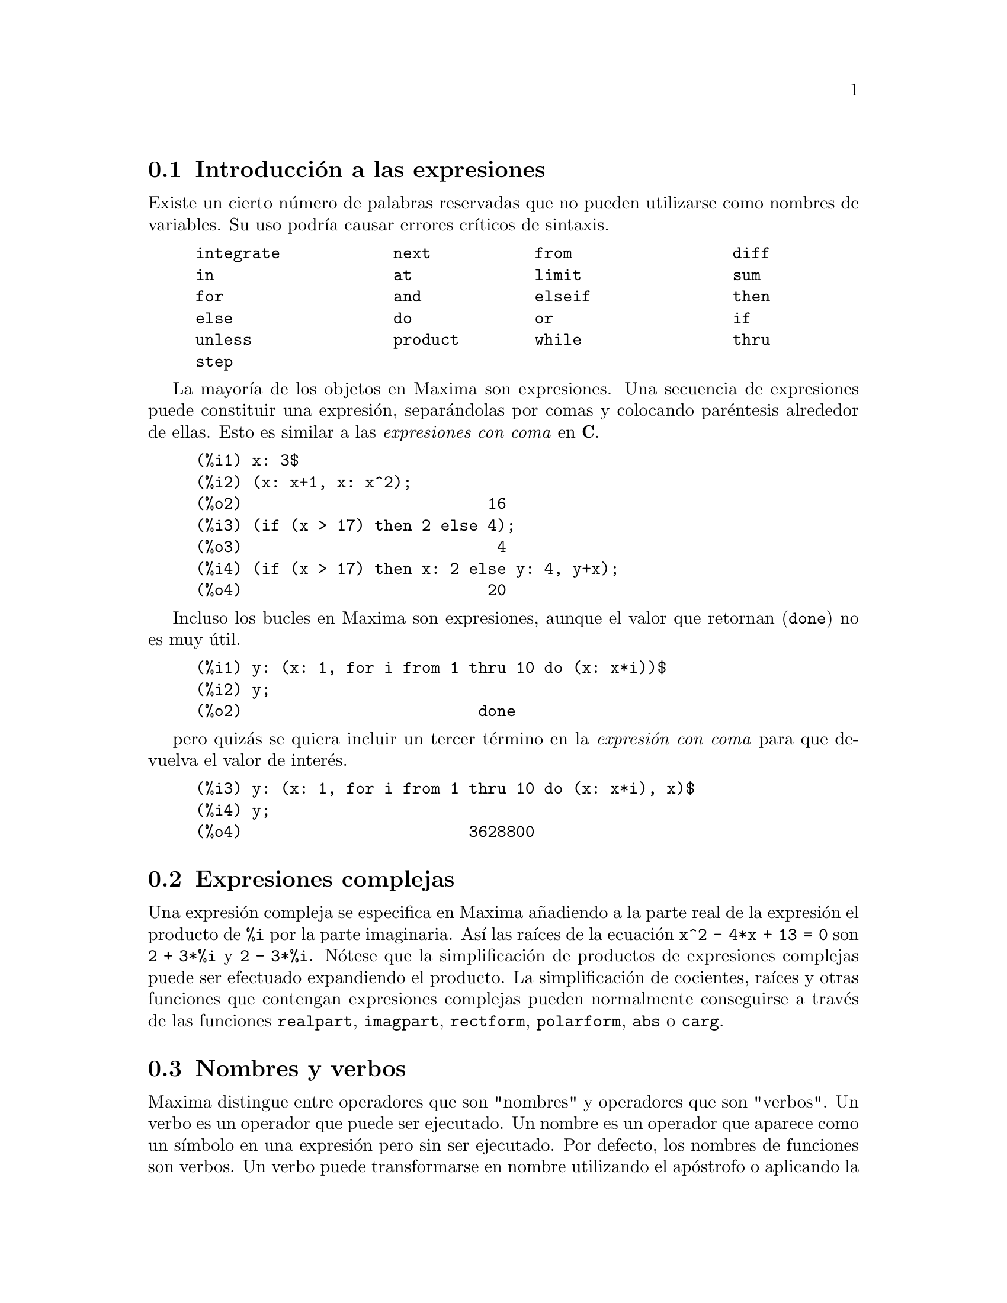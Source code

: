 @c english version 1.61
@menu
* Introducci@'on a las expresiones::  
* Expresiones complejas::
* Nombres y verbos::
* Identificadores::
* Cadenas de caracteres::
* Desigualdades::
* Sintaxis::
* Funciones y variables para expresiones::
@end menu

@node Introducci@'on a las expresiones, Expresiones complejas, Expresiones, Expresiones
@section Introducci@'on a las expresiones

Existe un cierto n@'umero de palabras reservadas que no pueden
utilizarse como nombres de variables. Su uso podr@'{@dotless{i}}a causar 
errores cr@'{@dotless{i}}ticos de sintaxis. 

@example
integrate            next           from                 diff            
in                   at             limit                sum             
for                  and            elseif               then            
else                 do             or                   if              
unless               product        while                thru            
step                                                                     
@end example

La mayor@'{@dotless{i}}a de los objetos en Maxima son expresiones. Una secuencia
de expresiones puede constituir una expresi@'on, separ@'andolas por
comas y colocando par@'entesis alrededor de ellas. Esto es similar a 
las @i{expresiones con coma} en @b{C}. 

@example
(%i1) x: 3$
(%i2) (x: x+1, x: x^2);
(%o2)                          16
(%i3) (if (x > 17) then 2 else 4);
(%o3)                           4
(%i4) (if (x > 17) then x: 2 else y: 4, y+x);
(%o4)                          20
@end example

Incluso los bucles en Maxima son expresiones, aunque el valor que
 retornan (@code{done}) no es muy @'util. 

@example
(%i1) y: (x: 1, for i from 1 thru 10 do (x: x*i))$
(%i2) y;
(%o2)                         done
@end example

pero quiz@'as se quiera incluir un tercer t@'ermino en la @i{expresi@'on con coma} para que devuelva el valor de inter@'es. 

@example
(%i3) y: (x: 1, for i from 1 thru 10 do (x: x*i), x)$
(%i4) y;
(%o4)                        3628800
@end example

@node Expresiones complejas, Nombres y verbos, Introducci@'on a las expresiones, Expresiones
@section Expresiones complejas

Una expresi@'on compleja se especifica en Maxima a@~nadiendo a la parte
real de la expresi@'on el producto de @code{%i} por la parte imaginaria. As@'{@dotless{i}} las ra@'{@dotless{i}}ces de la ecuaci@'on @code{x^2 - 4*x + 13 = 0} son @code{2 + 3*%i} y @code{2 - 3*%i}. N@'otese que la simplificaci@'on de productos de expresiones complejas puede ser efectuado expandiendo el producto. La simplificaci@'on de cocientes, ra@'{@dotless{i}}ces y otras funciones que
contengan expresiones complejas pueden normalmente conseguirse a trav@'es de las funciones @code{realpart}, @code{imagpart}, @code{rectform}, @code{polarform}, @code{abs} o @code{carg}. 

@node Nombres y verbos, Identificadores, Expresiones complejas, Expresiones
@section Nombres y verbos

Maxima distingue entre operadores que son "nombres" y operadores que son "verbos".
Un verbo es un operador que puede ser ejecutado.
Un nombre es un operador que aparece como un s@'{@dotless{i}}mbolo en una expresi@'on pero sin ser ejecutado.
Por defecto, los nombres de funciones son verbos.
Un verbo puede transformarse en nombre utilizando el ap@'ostrofo o aplicando la funci@'on @code{nounify}.
Un nombre puede transformarse en verbo aplicando la funci@'on @code{verbify}.
La variable @code{nouns} hace que @code{ev} eval@'ue los nombres presentes en una expresi@'on.

La forma verbal se distingue mediante la precedencia del car@'acter d@'olar @code{$} al correspondiente s@'{@dotless{i}}mbolo de Lisp.
Por otro lado, la forma nominal se distingue mediante la precedencia del car@'acter porcentaje @code{%} al correspondiente s@'{@dotless{i}}mbolo de Lisp. 
Algunos nombres gozan de propiedades especiales para su representaci@'on, como @code{'integrate} o @code{'derivative}
(devuelto por @code{diff}), pero la mayor@'{@dotless{i}}a no.
Por defecto, las formas nominal y verbal de una funci@'on son id@'enticas cuando se muestran en un terminal.
La variable global @code{noundisp} hace que Maxima muestre los nombres precedidos del ap@'ostrofo @code{'}.

V@'eanse tambi@'en @code{noun}, @code{nouns}, @code{nounify} y @code{verbify}.

Ejemplos:

@c ===beg===
@c foo (x) := x^2;
@c foo (42);
@c 'foo (42);
@c 'foo (42), nouns;
@c declare (bar, noun);
@c bar (x) := x/17;
@c bar (52);
@c bar (52), nouns;
@c integrate (1/x, x, 1, 42);
@c 'integrate (1/x, x, 1, 42);
@c ev (%, nouns);
@c ===end===
@example
(%i1) foo (x) := x^2;
                                     2
(%o1)                     foo(x) := x
(%i2) foo (42);
(%o2)                         1764
(%i3) 'foo (42);
(%o3)                        foo(42)
(%i4) 'foo (42), nouns;
(%o4)                         1764
(%i5) declare (bar, noun);
(%o5)                         done
(%i6) bar (x) := x/17;
                                     x
(%o6)                    ''bar(x) := --
                                     17
(%i7) bar (52);
(%o7)                        bar(52)
(%i8) bar (52), nouns;
                               52
(%o8)                          --
                               17
(%i9) integrate (1/x, x, 1, 42);
(%o9)                        log(42)
(%i10) 'integrate (1/x, x, 1, 42);
                             42
                            /
                            [   1
(%o10)                      I   - dx
                            ]   x
                            /
                             1
(%i11) ev (%, nouns);
(%o11)                       log(42)
@end example

@node Identificadores, Cadenas de caracteres, Nombres y verbos, Expresiones
@section Identificadores

En Maxima, los identificadores pueden contener caracteres alfab@'eticos, n@'umeros del 0 al 9 y cualquier otro car@'acter precedido de la barra invertida @code{\}.

Un identificador puede comenzar con un car@'acter num@'erico si @'este va precedido de la barra invertida @code{\}.
Los caracteres num@'ericos que ocupen la segunda posici@'on o posterior no necesitan ir precedidos de la barra invertida.

Los caracteres pueden declararse como alfab@'eticos con la funci@'on @code{declare}.
As@'{@dotless{i}} declarados, no necesitan ir precedidos de la barra invertida en un identificador.
En principio, los caracteres alfab@'eticos son las letras de @code{A} a @code{Z} y
@code{a} a @code{z}, junto con  @code{%} y @code{_}.

Maxima distingue min@'usculas y may@'usculas. Los identificadores @code{foo}, @code{FOO} y @code{Foo} son distintos.
V@'ease @ref{Lisp y Maxima} para m@'as informaci@'on.

Un identificador en Maxima es un s@'{@dotless{i}}mbolo Lisp que comienza con el s@'{@dotless{i}}mbolo d@'olar @code{$}.
Cualquier otro s@'{@dotless{i}}mbolo de Lisp va precedido de la interrogaci@'on @code{?} cuando aparece en Maxima.
V@'ease @ref{Lisp y Maxima} para m@'as informaci@'on.

Ejemplos:

@c ===beg===
@c %an_ordinary_identifier42;
@c embedded\ spaces\ in\ an\ identifier;
@c symbolp (%);
@c [foo+bar, foo\+bar];
@c [1729, \1729];
@c [symbolp (foo\+bar), symbolp (\1729)];
@c [is (foo\+bar = foo+bar), is (\1729 = 1729)];
@c baz\~quux;
@c declare ("~", alphabetic);
@c baz~quux;
@c [is (foo = FOO), is (FOO = Foo), is (Foo = foo)];
@c :lisp (defvar *my-lisp-variable* '$foo)
@c ?\*my\-lisp\-variable\*;
@c ===end===

@example
(%i1) %an_ordinary_identifier42;
(%o1)               %an_ordinary_identifier42
(%i2) embedded\ spaces\ in\ an\ identifier;
(%o2)           embedded spaces in an identifier
(%i3) symbolp (%);
(%o3)                         true
(%i4) [foo+bar, foo\+bar];
(%o4)                 [foo + bar, foo+bar]
(%i5) [1729, \1729];
(%o5)                     [1729, 1729]
(%i6) [symbolp (foo\+bar), symbolp (\1729)];
(%o6)                     [true, true]
(%i7) [is (foo\+bar = foo+bar), is (\1729 = 1729)];
(%o7)                    [false, false]
(%i8) baz\~quux;
(%o8)                       baz~quux
(%i9) declare ("~", alphabetic);
(%o9)                         done
(%i10) baz~quux;
(%o10)                      baz~quux
(%i11) [is (foo = FOO), is (FOO = Foo), is (Foo = foo)];
(%o11)                [false, false, false]
(%i12) :lisp (defvar *my-lisp-variable* '$foo)
*MY-LISP-VARIABLE*
(%i12) ?\*my\-lisp\-variable\*;
(%o12)                         foo
@end example


@node Cadenas de caracteres, Desigualdades, Identificadores, Expresiones
@section Cadenas de caracteres

Las cadenas de caracteres deben ir acotadas por comillas dobles (@code{"})
al ser introducidas en Maxima, siendo luego mostradas con o sin ellas, 
dependiendo del valor de la variable global @code{stringdisp}.

Las cadenas pueden contener todo tipo de caracteres, incluyendo tabulaciones,
caracteres de nueva l@'{@dotless{i}}nea y de retorno.
La secuencia @code{\"} se reconoce literalmente como una comilla doble, al
tiempo que @code{\\} se interpreta como una barra invertida. Cuando la barra
invertida aparece al final de una l@'{@dotless{i}}nea, tanto la barra como el
final de l@'{@dotless{i}}nea (representado @'este bien por el car@'acter de nueva 
l@'{@dotless{i}}nea o el de retorno) son ignorados, de forma que la cadena
contin@'ua en el siguiente rengl@'on. No se reconocen m@'as combinaciones especiales
de la barra invertida con otros caracteres aparte de las comentadas; de modo
que si la barra invertida aparece antes de cualquier otro car@'acter distinto de
@code{"}, @code{\}, o de un final de l@'{@dotless{i}}nea, dicha barra ser@'a
ignorada.
No hay manera de representar los caracteres especiales
(tabulaci@'on, nueva l@'{@dotless{i}}nea o retorno) de otra
forma que no sea incluy@'endolos literalmente en la cadena.

No existe en Maxima el tipo de variable car@'acter, debi@'endose
representar un car@'acter simple como una cadena de un solo car@'acter.

El paquete adicional @code{stringproc} contiene muchas funciones que
permiten trabajar con cadenas.

Ejemplos:

@c ===beg===
@c s_1 : "This is a string.";
@c s_2 : "Embedded \"double quotes\" and backslash \\ characters.";
@c s_3 : "Embedded line termination
@c in this string.";
@c s_4 : "Ignore the \
@c line termination \
@c characters in \
@c this string.";
@c stringdisp : false;
@c s_1;
@c stringdisp : true;
@c s_1;
@c ===end===
@example
(%i1) s_1 : "This is a string.";
(%o1)               This is a string.
(%i2) s_2 : "Embedded \"double quotes\" and backslash \\ characters.";
(%o2) Embedded "double quotes" and backslash \ characters.
(%i3) s_3 : "Embedded line termination
in this string.";
(%o3) Embedded line termination
in this string.
(%i4) s_4 : "Ignore the \
line termination \
characters in \
this string.";
(%o4) Ignore the line termination characters in this string.
(%i5) stringdisp : false;
(%o5)                         false
(%i6) s_1;
(%o6)               This is a string.
(%i7) stringdisp : true;
(%o7)                         true
(%i8) s_1;
(%o8)              "This is a string."
@end example

@node Desigualdades, Sintaxis, Cadenas de caracteres, Expresiones
@section Desigualdades

Maxima dispone de los operadores de desigualdad @code{<}, @code{<=}, @code{>=}, @code{>}, @code{#} y @code{notequal}.
V@'ease @code{if} para una descripci@'on de las expresiones condicionales.

@node Sintaxis, Funciones y variables para expresiones, Desigualdades, Expresiones
@section Sintaxis

Es posible definir nuevos operadores con una precedencia especificada,
o eliminar o redefinir la precedencia de operadores ya existentes.  
Un operador puede ser de tipo prefijo unario o postfijo unario, infijo binario, infijo @code{n}-ario, "bi-fijo" (matchfix) o "no-fijo"; 
"bi-fijo"  se refiere a un par de s@'{@dotless{i}}mbolos que encierran su o sus argumentos, y "no-fijo" es un operador que no necesita argumentos.
A continuaci@'on ejemplos sobre los diferentes tipos de operadores.

@table @asis
@item prefijo unario
negaci@'on @code{- a}
@item postfijo unario
factorial @code{a!}
@item infijo binario
exponenciaci@'on @code{a^b}
@item n-ary infix
suma @code{a + b}
@item "bi-fijo"
construcci@'on de una lista @code{[a, b]}
@end table

(Maxima no incluye operadores "no-fijos", pero se puede ver un ejemplo en @code{nofix}.)

El mecanismo para definir un nuevo operador es sencillo.
Tan solo es necesario declarar una funci@'on como operador;
la funci@'on operador puede estar definida o no.

Un ejemplo de operador definido por el usuario es el siguiente.
N@'otese que la llamada a funci@'on @code{"dd" (a)} equivale a @code{dd a},
de igual manera que  @code{"<-" (a, b)} tambi@'en equivale a @code{a <- b}.
N@'otese tambi@'en que las funciones @code{"dd"} y @code{"<-"} no est@'an definidas en este ejemplo.

@c ===beg===
@c prefix ("dd");
@c dd a;
@c "dd" (a);
@c infix ("<-");
@c a <- dd b;
@c "<-" (a, "dd" (b));
@c ===end===
@example
(%i1) prefix ("dd");
(%o1)                          dd
(%i2) dd a;
(%o2)                         dd a
(%i3) "dd" (a);
(%o3)                         dd a
(%i4) infix ("<-");
(%o4)                          <-
(%i5) a <- dd b;
(%o5)                      a <- dd b
(%i6) "<-" (a, "dd" (b));
(%o6)                      a <- dd b
@end example

Las funciones de Maxima que definen nuevos operadores se resumen en esta tabla, 
en la que se establecen las fuerzas de enlace a izquierda (lbp, de @i{left binding power}) y a derecha (rbp, de @i{right binding power}) por defecto.
@c REWORK FOLLOWING COMMENT. IT'S NOT CLEAR ENOUGH, GIVEN THAT IT'S FAIRLY IMPORTANT
(La fuerza de enlace determina la precedencia del operador. Sin embargo, puesto que las fuerzas de enlace a izquierda y derecha pueden ser diferentes, la fuerza de enlace es algo m@'as que la simple precedencia.)
Algunas de las funciones para definir operadores toman argumentos adicionales;
v@'eanse las descripciones de estas funciones para m@'as detalles.

@table @code
@item prefix
rbp=180
@item postfix
lbp=180
@item infix
lbp=180, rbp=180
@item nary
lbp=180, rbp=180
@item matchfix
(la fuerza de enlace no se aplica aqu@'{@dotless{i}})
@item nofix
(la fuerza de enlace no se aplica aqu@'{@dotless{i}})
@end table

A efectos comparativos, aqu@'{@dotless{i}} se presentan algunos operadores de Maxima junto con sus fuerzas de enlace a izquierda y derecha.

@example
Operator   lbp     rbp

  :        180     20 
  ::       180     20 
  :=       180     20 
  ::=      180     20 
  !        160
  !!       160
  ^        140     139 
  .        130     129 
  *        120
  /        120     120 
  +        100     100 
  -        100     134 
  =        80      80 
  #        80      80 
  >        80      80 
  >=       80      80 
  <        80      80 
  <=       80      80 
  not              70 
  and      65
  or       60
  ,        10
  $        -1
  ;        -1
@end example

Las funciones @code{remove} y @code{kill} eliminan propiedades de operadores de un @'atomo.
La llamada @code{remove ("@var{a}", op)} s@'olo elimina las propiedades de operador de @var{a}.
La llamada @code{kill ("@var{a}")} elimina todas las propiedades de @var{a}, incluidas las propiedades de operador.
N@'otese que el nombre del operador debe ir entre comillas.

@c MAYBE COPY THIS EXAMPLE TO remove AND/OR kill
@c ===beg===
@c infix ("##");
@c "##" (a, b) := a^b;
@c 5 ## 3;
@c remove ("##", op);
@c 5 ## 3;
@c "##" (5, 3);
@c infix ("##");
@c 5 ## 3;
@c kill ("##");
@c 5 ## 3;
@c "##" (5, 3);
@c ===end===
@example
(%i1) infix ("##");
(%o1)                          ##
(%i2) "##" (a, b) := a^b;
                                     b
(%o2)                     a ## b := a
(%i3) 5 ## 3;
(%o3)                          125
(%i4) remove ("##", op);
(%o4)                         done
(%i5) 5 ## 3;
Incorrect syntax: # is not a prefix operator
5 ##
  ^
(%i5) "##" (5, 3);
(%o5)                          125
(%i6) infix ("##");
(%o6)                          ##
(%i7) 5 ## 3;
(%o7)                          125
(%i8) kill ("##");
(%o8)                         done
(%i9) 5 ## 3;
Incorrect syntax: # is not a prefix operator
5 ##
  ^
(%i9) "##" (5, 3);
(%o9)                       ##(5, 3)
@end example

@node Funciones y variables para expresiones,  , Sintaxis, Expresiones
@section Funciones y variables para expresiones

@deffn {Funci@'on} at (@var{expr}, [@var{eqn_1}, ..., @var{eqn_n}])
@deffnx {Funci@'on} at (@var{expr}, @var{eqn})
Eval@'ua la expresi@'on @var{expr} asignando a las variables los valores especificados para ellas en la lista de ecuaciones @code{[@var{eqn_1}, ..., @var{eqn_n}]} o en la ecuaci@'on simple @var{eqn}.

Si una subexpresi@'on depende de cualquiera de las variables para la cual se especifica un valor, pero  no puede ser evaluado, entonces @code{at} devuelve una forma nominal.

La funci@'on @code{at} realiza m@'ultiples sustituciones en serie, no en paralelo.

V@'ease tambi@'en @code{atvalue}.
Para otras funciones que tambi@'en llevan a cabo sustituciones, cons@'ultense @code{subst} y @code{ev}.

Ejemplos:
@c COPIED FROM example(at)

@c ===beg===
@c atvalue (f(x,y), [x = 0, y = 1], a^2);
@c atvalue ('diff (f(x,y), x), x = 0, 1 + y);
@c printprops (all, atvalue);
@c diff (4*f(x, y)^2 - u(x, y)^2, x);
@c at (%, [x = 0, y = 1]);
@c ===end===
@example
(%i1) atvalue (f(x,y), [x = 0, y = 1], a^2);
                                2
(%o1)                          a
(%i2) atvalue ('diff (f(x,y), x), x = 0, 1 + y);
(%o2)                        @@2 + 1
(%i3) printprops (all, atvalue);
                                !
                  d             !
                 --- (f(@@1, @@2))!       = @@2 + 1
                 d@@1            !
                                !@@1 = 0

                                     2
                          f(0, 1) = a

(%o3)                         done
(%i4) diff (4*f(x, y)^2 - u(x, y)^2, x);
                  d                          d
(%o4)  8 f(x, y) (-- (f(x, y))) - 2 u(x, y) (-- (u(x, y)))
                  dx                         dx
(%i5) at (%, [x = 0, y = 1]);
                                         !
              2              d           !
(%o5)     16 a  - 2 u(0, 1) (-- (u(x, y))!            )
                             dx          !
                                         !x = 0, y = 1
@end example

@end deffn

@deffn {Funci@'on} box (@var{expr})
@deffnx {Funci@'on} box (@var{expr}, @var{a})
Devuelve @var{expr} encerrada en una caja.
El valor devuelto es una expresi@'on con @code{box} como operador y @var{expr} como argumento.
Se dibujar@'a una caja cuando @code{display2d} valga @code{true}.

La llamada @code{box (@var{expr}, @var{a})}
encierra @var{expr} en una caja etiquetada con el s@'{@dotless{i}}mbolo @var{a}.
La etiqueta se recorta si es m@'as larga que el ancho de la caja.

La funci@'on @code{box} eval@'ua su argumento. Sin embargo, la expresi@'on 
encerrada no se eval@'ua, siendo exclu@'{@dotless{i}}da de los c@'alculos.

La variable @code{boxchar} guarda el car@'acter a utilizar para dibujar la caja en las funciones @code{box}, @code{dpart} y @code{lpart}.

Ejemplos:

@c ===beg===
@c box (a^2 + b^2);
@c a : 1234;
@c b : c - d;
@c box (a^2 + b^2);
@c box (a^2 + b^2, term_1);
@c 1729 - box (1729);
@c boxchar: "-";
@c box (sin(x) + cos(y));
@c ===end===
@example
(%i1) box (a^2 + b^2);
                            """""""""
                            " 2    2"
(%o1)                       "b  + a "
                            """""""""
(%i2) a : 1234;
(%o2)                         1234
(%i3) b : c - d;
(%o3)                         c - d
(%i4) box (a^2 + b^2);
                      """"""""""""""""""""
                      "       2          "
(%o4)                 "(c - d)  + 1522756"
                      """"""""""""""""""""
(%i5) box (a^2 + b^2, term_1);
                      term_1""""""""""""""
                      "       2          "
(%o5)                 "(c - d)  + 1522756"
                      """"""""""""""""""""
(%i6) 1729 - box (1729);
                                 """"""
(%o6)                     1729 - "1729"
                                 """"""
(%i7) boxchar: "-";
(%o7)                           -
(%i8) box (sin(x) + cos(y));
                        -----------------
(%o8)                   -cos(y) + sin(x)-
                        -----------------
@end example

@end deffn


@defvr {Variable opcional} boxchar
Valor por defecto: @code{"}

La variable @code{boxchar} guarda el car@'acter a utilizar para dibujar la caja en las funciones @code{box}, @code{dpart} y @code{lpart}.

Todas las cajas en una expresi@'on se dibujan con el valor actual de @code{boxchar}, car@'acter que no se almacena con las expresi@'on encerrada.

@end defvr

@deffn {Funci@'on} carg (@var{z})
Devuelve el argumento complejo de @var{z}.
El argumento complejo es un @'angulo @code{theta} en @code{(-%pi, %pi]}
tal que @code{r exp (theta %i) = @var{z}} donde @code{r} es la magnitud de @var{z}.
@c ACTUALLY carg DOESN'T ALWAYS RETURN A VALUE IN (-%pi, %pi]; SEE SF BUG REPORT # 816166

La funci@'on @code{carg} es computacional, no simplificativa.
@c PROBABLY NEED TO EXPLAIN IMPLICATIONS OF ABOVE STATEMENT
@c SEE ALSO SF BUG REPORT # 902290

La funci@'on @code{carg} ignora la declaraci@'on @code{declare (@var{x}, complex)},
y trata a @var{x} como una variable real.
Se trata de un fallo conocido en Maximo. @c SEE SF BUG REPORT # 620246

V@'eanse tambi@'en @code{abs} (m@'odulo complejo), @code{polarform}, @code{rectform},
@code{realpart} y @code{imagpart}.

Ejemplos:

@c ===beg===
@c carg (1);
@c carg (1 + %i);
@c carg (exp (%i));
@c carg (exp (%pi * %i));
@c carg (exp (3/2 * %pi * %i));
@c carg (17 * exp (2 * %i));
@c ===end===

@example
(%i1) carg (1);
(%o1)                           0
(%i2) carg (1 + %i);
                               %pi
(%o2)                          ---
                                4
(%i3) carg (exp (%i));
(%o3)                           1
(%i4) carg (exp (%pi * %i));
(%o4)                          %pi
(%i5) carg (exp (3/2 * %pi * %i));
                                %pi
(%o5)                         - ---
                                 2
(%i6) carg (17 * exp (2 * %i));
(%o6)                           2
@end example

@end deffn

@deffn {Operator especial} constant
La llamada @code{declare (@var{a}, constant)} declara @var{a} como constante.
V@'ease @code{declare}.
@c WHAT EXACTLY ARE THE CONSEQUENCES OF DECLARING AN ATOM TO BE CONSTANT ??

@end deffn

@deffn {Funci@'on} constantp (@var{expr})
Devuelve @code{true} si @var{expr} es una expresi@'on constante y @code{false} en caso contrario.
@c WHAT DOES MAXIMA KNOW ABOUT CONSTANT EXPRESSIONS ??

Una expresi@'on se considera constante si sus argumentos son n@'umeros (incluidos los n@'umeros racionales que se muestran con @code{/R/}), constantes simb@'olicas como @code{%pi}, @code{%e} o @code{%i}, variables con valor constante o declarada como constante por @code{declare},
o funciones cuyos argumentos son constantes.

La funci@'on @code{constantp} eval@'ua sus argumentos.

Ejemplos:

@c ===beg===
@c constantp (7 * sin(2));
@c constantp (rat (17/29));
@c constantp (%pi * sin(%e));
@c constantp (exp (x));
@c declare (x, constant);
@c constantp (exp (x));
@c constantp (foo (x) + bar (%e) + baz (2));
@c ===end===

@example
(%i1) constantp (7 * sin(2));
(%o1)                                true
(%i2) constantp (rat (17/29));
(%o2)                                true
(%i3) constantp (%pi * sin(%e));
(%o3)                                true
(%i4) constantp (exp (x));
(%o4)                                false
(%i5) declare (x, constant);
(%o5)                                done
(%i6) constantp (exp (x));
(%o6)                                true
(%i7) constantp (foo (x) + bar (%e) + baz (2));
(%o7)                                false
(%i8) 
@end example
@end deffn

@deffn {Funci@'on} declare (@var{a_1}, @var{f_1}, @var{a_2}, @var{f_2}, ...)
Asigna al @'atomo o lista de @'atomos @var{a_i} la propiedad o lista de 
propiedades@var{p_i}. Si @var{a_i} y/o @var{p_i} son listas, cada uno de
los @'atomos adquiere todas las propiedades.

La funci@'on @code{declare} no eval@'ua sus argumentos y siempre devuelve la
expresi@'on @code{done}.

La llamada @code{featurep (@var{object}, @var{feature})} devuelve @code{true}
si @var{object} ha sido previamente declarado como poseedor de la propiedad
@var{feature}. No obstante, @code{featurep} no reconoce algunas propiedades, 
lo cual es un fallo conocido de Maxima.

V@'ease tambi@'en @code{features}.

La funci@'on @code{declare} reconoce las siguientes propiedades:

@table @asis
@item
@code{evfun}
Hace que @var{a_i} sea reconocida por @code{ev}, de manera que la funci@'on
nombrada por @var{a_i} se aplique cuando @var{a_i} aparezca como argumento
de control de @code{ev}.
V@'ease @code{evfun}.


@item @code{evflag}
Hace que @var{a_i} sea reconocida por @code{ev}, de manera que a @var{a_i} se le
asigne el valor @code{true} durante la ejecuci@'on de @code{ev} cuando @var{a_i} 
aparezca como argumento de control de @code{ev}.

@item @code{bindtest}
Hace que Maxima env@'{@dotless{i}}e un error si @var{a_i} es evaluado sin hab@'ersele
asignado un valor.

@item @code{noun}
Hace que Maxima considere a @var{a_i} como un nombre. El efecto
que se obtiene es que se reemplazan todas las expresiones @var{a_i}
por @code{'@var{a_i}} o @code{nounify (@var{a_i})},
dependiendo del contexto.

@item @code{constant}
Hace que Maxima considere a @var{a_i} como una constante
simb@'olica.

@item @code{scalar}
Hace que Maxima considere a @var{a_i} como una variable escalar.

@item @code{nonscalar}
Hace que Maxima considere a @var{a_i} como una variable no escalar.
Se aplica com@'unmente para declarar una variable como un vector simb@'olico
o una matriz simb@'olica.

@item @code{mainvar}
Hace que Maxima considere a @var{a_i} como una "variable principal" (@code{mainvar});
@code{ordergreatp} determina la ordenaci@'on de los @'atomos como sigue:

(variables principales) > (otras variables) > (variables escalares) > (constantes) > (n@'umeros)

@item @code{alphabetic}
Indica a Maxima que reconozca todos los caracteres de la cadena alfanum@'erica
@var{a_i} como caracteres alfab@'eticos.

@item @code{feature}
Hace que Maxima considere a @var{a_i} como el nombre de una propiedad.
Otros @'atomos podr@'an ser declarados entonces como poseedores de
la propiedad @var{a_i}.

@item @code{rassociative}, @code{lassociative}
Hace que Maxima reconozca a @var{a_i} como una funci@'on asociativa por la derecha o
por la izquierda.

@item @code{nary}
Hace que Maxima reconozca a @var{a_i} como una funci@'on n-aria.

La declaraci@'on @code{nary} no es equivalente a la funci@'on @code{nary}.
El @'unico efecto de @code{declare(foo, nary)} consiste en hacer que
el simplificador de Maxima reduzca expresiones anidadas; por ejemplo, 
para transformar @code{foo(x, foo(y, z))} a @code{foo(x, y, z)}.

@item @code{symmetric}, @code{antisymmetric}, @code{commutative}
Hace que Maxima reconozca a @var{a_i} como una funci@'on sim@'etrica o
antisim@'etrica. La propiedad @code{commutative} equivale a @code{symmetric}.

@item @code{evenfun}, @code{oddfun}
Hace que Maxima reconozca a @var{a_i} como una funci@'on par o impar.

@item @code{outative}
Hace que Maxima simplifique las expresiones @var{a_i}
extrayendo los factores constantes del primer argumento.

Cuando @var{a_i} tenga un @'unico argumento, un factor se considerar@'a constante
si es una constante literal o declarada.

Cuando @var{a_i} tenga dos o m@'as argumentos, un factor se considerar@'a constante
si el segundo argumento es un s@'{@dotless{i}}mbolo y el factor no contiene al
segundo argumento.

@item @code{multiplicative}
Hace que Maxima simplifique las expresiones @var{a_i}
haciendo uso de la sustituci@'on 
@code{@var{a_i}(x * y * z * ...)} @code{-->} @code{@var{a_i}(x) * @var{a_i}(y) * @var{a_i}(z) * ...}.
Tal sustituci@'on se aplica @'unicamente al primer argumento.

@item @code{additive}
Hace que Maxima simplifique las expresiones @var{a_i}
haciendo uso de la sustituci@'on 
@code{@var{a_i}(x + y + z + ...)} @code{-->} @code{@var{a_i}(x) + @var{a_i}(y) + @var{a_i}(z) + ...}.
Tal sustituci@'on se aplica @'unicamente al primer argumento.

@item @code{linear}
Equivale a declarar @var{a_i} conjuntamente como @code{outative} y @code{additive}.

@item @code{integer}, @code{noninteger}
Hace que Maxima reconozca a @var{a_i} como una variable entera o no entera.

@item @code{even}, @code{odd}
Hace que Maxima reconozca a @var{a_i} como una variable entera par o impar.

@item @code{rational}, @code{irrational}
Hace que Maxima reconozca a @var{a_i} como una variable real racional o irracional.

@item @code{real}, @code{imaginary}, @code{complex}
Hace que Maxima reconozca a @var{a_i} como una variable real, imaginaria o compleja.

@item
@code{increasing}, @code{decreasing}
Hace que Maxima reconozca a @var{a_i} como una funci@'on creciente o decreciente.
@c MAXIMA FAILS TO DEDUCE F(2) > F(1) FOR INCREASING FUNCTION F
@c AND FAILS TO DEDUCE ANYTHING AT ALL ABOUT DECREASING FUNCTIONS
@c REPORTED AS SF BUG # 1483194

@item @code{posfun}
Hace que Maxima reconozca a @var{a_i} como una funci@'on positiva.

@item @code{integervalued}
Hace que Maxima reconozca a @var{a_i} como una funci@'on de valor entero.

@end table

Ejemplos:

Declaraciones en base a @code{evfun} y @code{evflag}.
@c ===beg===
@c declare (expand, evfun);
@c (a + b)^3;
@c (a + b)^3, expand;
@c declare (demoivre, evflag);
@c exp (a + b*%i);
@c exp (a + b*%i), demoivre;
@c ===end===
@example
(%i1) declare (expand, evfun);
(%o1)                         done
(%i2) (a + b)^3;
                                   3
(%o2)                       (b + a)
(%i3) (a + b)^3, expand;
                     3        2      2      3
(%o3)               b  + 3 a b  + 3 a  b + a
(%i4) declare (demoivre, evflag);
(%o4)                         done
(%i5) exp (a + b*%i);
                             %i b + a
(%o5)                      %e
(%i6) exp (a + b*%i), demoivre;
                      a
(%o6)               %e  (%i sin(b) + cos(b))
@end example

Declaraci@'on en base a  @code{bindtest}.
@c ===beg===
@c aa + bb;
@c declare (aa, bindtest);
@c aa + bb;
@c aa : 1234;
@c aa + bb;
@c ===end===
@example
(%i1) aa + bb;
(%o1)                        bb + aa
(%i2) declare (aa, bindtest);
(%o2)                         done
(%i3) aa + bb;
aa unbound variable
 -- an error.  Quitting.  To debug this try debugmode(true);
(%i4) aa : 1234;
(%o4)                         1234
(%i5) aa + bb;
(%o5)                       bb + 1234
@end example

Declaraci@'on en base a  @code{noun}.
@c ===beg===
@c factor (12345678);
@c declare (factor, noun);
@c factor (12345678);
@c ''%, nouns;
@c ===end===
@example
(%i1) factor (12345678);
                             2
(%o1)                     2 3  47 14593
(%i2) declare (factor, noun);
(%o2)                         done
(%i3) factor (12345678);
(%o3)                   factor(12345678)
(%i4) ''%, nouns;
                             2
(%o4)                     2 3  47 14593
@end example

Declaraciones en base a @code{constant}, @code{scalar}, @code{nonscalar} y @code{mainvar}.
@c ===beg===
@c declare (bb, constant);
@c declare (cc, scalar);
@c declare (dd, nonscalar);
@c declare (ee, mainvar);
@c ===end===
@example
@end example

Declaraci@'on en base a @code{alphabetic}.
@c ===beg===
@c xx\~yy\`\@ : 1729;
@c declare ("~`@", alphabetic);
@c xx~yy`@ + @yy`xx + `xx@@yy~;
@c listofvars (%);
@c ===end===
@example
(%i1) xx\~yy\`\@@ : 1729;
(%o1)                         1729
(%i2) declare ("~`@@", alphabetic);
(%o2)                         done
(%i3) xx~yy`@@ + @@yy`xx + `xx@@@@yy~;
(%o3)               `xx@@@@yy~ + @@yy`xx + 1729
(%i4) listofvars (%);
(%o4)                  [@@yy`xx, `xx@@@@yy~]
@end example

Declaraci@'on en base a @code{feature}.
@c ===beg===
@c declare (FOO, feature);
@c declare (x, FOO);
@c featurep (x, FOO);
@c ===end===
@example
(%i1) declare (FOO, feature);
(%o1)                         done
(%i2) declare (x, FOO);
(%o2)                         done
(%i3) featurep (x, FOO);
(%o3)                         true
@end example

Declaraciones en base a @code{rassociative} y @code{lassociative}.
@c ===beg===
@c declare (F, rassociative);
@c declare (G, lassociative);
@c ===end===
@example
@end example

Declaraci@'on en base a @code{nary}.
@c ===beg===
@c H (H (a, b), H (c, H (d, e)));
@c declare (H, nary);
@c H (H (a, b), H (c, H (d, e)));
@c ===end===
@example
(%i1) H (H (a, b), H (c, H (d, e)));
(%o1)               H(H(a, b), H(c, H(d, e)))
(%i2) declare (H, nary);
(%o2)                         done
(%i3) H (H (a, b), H (c, H (d, e)));
(%o3)                   H(a, b, c, d, e)
@end example

Declaraciones en base a @code{symmetric} y @code{antisymmetric}.
@c ===beg===
@c S (b, a);
@c declare (S, symmetric);
@c S (b, a);
@c S (a, c, e, d, b);
@c T (b, a);
@c declare (T, antisymmetric);
@c T (b, a);
@c T (a, c, e, d, b);
@c ===end===
@example
(%i1) S (b, a);
(%o1)                        S(b, a)
(%i2) declare (S, symmetric);
(%o2)                         done
(%i3) S (b, a);
(%o3)                        S(a, b)
(%i4) S (a, c, e, d, b);
(%o4)                   S(a, b, c, d, e)
(%i5) T (b, a);
(%o5)                        T(b, a)
(%i6) declare (T, antisymmetric);
(%o6)                         done
(%i7) T (b, a);
(%o7)                       - T(a, b)
(%i8) T (a, c, e, d, b);
(%o8)                   T(a, b, c, d, e)
@end example

Declaraciones en base a @code{oddfun} y @code{evenfun}.
@c ===beg===
@c o (- u) + o (u);
@c declare (o, oddfun);
@c o (- u) + o (u);
@c e (- u) - e (u);
@c declare (e, evenfun);
@c e (- u) - e (u);
@c ===end===
@example
(%i1) o (- u) + o (u);
(%o1)                     o(u) + o(- u)
(%i2) declare (o, oddfun);
(%o2)                         done
(%i3) o (- u) + o (u);
(%o3)                           0
(%i4) e (- u) - e (u);
(%o4)                     e(- u) - e(u)
(%i5) declare (e, evenfun);
(%o5)                         done
(%i6) e (- u) - e (u);
(%o6)                           0
@end example

Declaraci@'on en base a @code{outative}.
@c ===beg===
@c F1 (100 * x);
@c declare (F1, outative);
@c F1 (100 * x);
@c declare (zz, constant);
@c F1 (zz * y);
@c ===end===
@example
(%i1) F1 (100 * x);
(%o1)                       F1(100 x)
(%i2) declare (F1, outative);
(%o2)                         done
(%i3) F1 (100 * x);
(%o3)                       100 F1(x)
(%i4) declare (zz, constant);
(%o4)                         done
(%i5) F1 (zz * y);
(%o5)                       zz F1(y)
@end example

Declaraci@'on en base a @code{multiplicative}.
@c ===beg===
@c F2 (a * b * c);
@c declare (F2, multiplicative);
@c F2 (a * b * c);
@c ===end===
@example
(%i1) F2 (a * b * c);
(%o1)                       F2(a b c)
(%i2) declare (F2, multiplicative);
(%o2)                         done
(%i3) F2 (a * b * c);
(%o3)                   F2(a) F2(b) F2(c)
@end example

Declaraci@'on en base a @code{additive}.
@c ===beg===
@c F3 (a + b + c);
@c declare (F3, additive);
@c F3 (a + b + c);
@c ===end===
@example
(%i1) F3 (a + b + c);
(%o1)                     F3(c + b + a)
(%i2) declare (F3, additive);
(%o2)                         done
(%i3) F3 (a + b + c);
(%o3)                 F3(c) + F3(b) + F3(a)
@end example

Declaraci@'on en base a @code{linear}.
@c ===beg===
@c 'sum (F(k) + G(k), k, 1, inf);
@c declare (nounify (sum), linear);
@c 'sum (F(k) + G(k), k, 1, inf);
@c ===end===
@example
(%i1) 'sum (F(k) + G(k), k, 1, inf);
                       inf
                       ====
                       \
(%o1)                   >    (G(k) + F(k))
                       /
                       ====
                       k = 1
(%i2) declare (nounify (sum), linear);
(%o2)                         done
(%i3) 'sum (F(k) + G(k), k, 1, inf);
                     inf          inf
                     ====         ====
                     \            \
(%o3)                 >    G(k) +  >    F(k)
                     /            /
                     ====         ====
                     k = 1        k = 1
@end example

@end deffn

@deffn {Funci@'on} disolate (@var{expr}, @var{x_1}, ..., @var{x_n})
Es similar a @code{isolate (@var{expr}, @var{x})}, excepto que permite al usuario aislar m@'as de una variable simult@'aneamente. Puede ser @'util para hacer un cambio de variables en integrales m@'ultiples en las que tales variables dependan de de dos o m@'as variables de integraci@'on.  Esta funci@'on se carga autom@'aticamente desde 
@file{simplification/disol.mac}.  Se dispone de una demostyraci@'on en @code{demo("disol")$}.

@end deffn

@deffn {Funci@'on} dispform (@var{expr})
Devuelve la representaci@'on externa de @var{expr} con respecto a su operador principal. Es @'util cuando se usa conjuntamente con @code{part}, que tambi@'en trata de la representaci@'on externa.  Sip@'ongase que  @var{expr} es -A .
Entonces la representaci@'on interna de  @var{expr} es "*"(-1,A), mientras que la representaci@'on externa es "-"(A). La llamada @code{dispform (@var{expr}, all)} convierte la expresi@'on entera al formato externo.  Por ejemplo, si @code{expr: sin (sqrt (x))}, entonces @code{freeof (sqrt, expr)} y @code{freeof (sqrt, dispform (expr))} dan @code{true}, mientras que
@code{freeof (sqrt, dispform (expr, all))} da @code{false}.

@end deffn

@deffn {Funci@'on} distrib (@var{expr})
Diistribuye sumas sobre productos.  Difiere de @code{expand}
en que trabaja s@'olo al nivel superior de una expresi@'on, siendo m@'as r@'apida que @code{expand}.  Difiere de  @code{multthru} en que expande todas las sumas del nivel superior.

Ejemplos:

@example
(%i1) distrib ((a+b) * (c+d));
(%o1)                 b d + a d + b c + a c
(%i2) multthru ((a+b) * (c+d));
(%o2)                 (b + a) d + (b + a) c
(%i3) distrib (1/((a+b) * (c+d)));
                                1
(%o3)                    ---------------
                         (b + a) (d + c)
(%i4) expand (1/((a+b) * (c+d)), 1, 0);
                                1
(%o4)                 ---------------------
                      b d + a d + b c + a c
@end example

@end deffn

@deffn {Funci@'on} dpart (@var{expr}, @var{n_1}, ..., @var{n_k})
Selecciona la misma expresi@'on que @code{part}, pero en lugar de devolver esa expresi@'on como su valor, devuelve la expresi@'on completa con la subexpresi@'on seleccionada dentro de una caja. La caja es parte de la expresi@'on.

@example
(%i1) dpart (x+y/z^2, 1, 2, 1);
                             y
(%o1)                       ---- + x
                               2
                            """
                            "z"
                            """
@end example

@end deffn

@deffn {Funci@'on} exp (@var{x})
Representa la funci@'on exponencial.  
La expresi@'on  @code{exp (@var{x})} en la entrada se simplifica en @code{%e^@var{x}};
@code{exp} no aparece en expresiones simplificadas.

Si la variable @code{demoivre} vale @code{true} hace que @code{%e^(a + b %i)} se simplifique a
@code{%e^(a (cos(b) + %i sin(b)))} si @code{b} no contiene a @code{%i}. V@'ease @code{demoivre}.

Si la variable @code{%emode} vale @code{true}, 
hace que  @code{%e^(%pi %i x)} se simplifique. V@'ease @code{%emode}.

Si la variable @code{%enumer} vale @code{true} hace que @code{%e} se reemplace por
2.718...  siempre que @code{numer} valga @code{true}. V@'ease @code{%enumer}.

@end deffn

@defvr {Variable opcional} %emode
Valor por defecto: @code{true}

Si @code{%emode} vale @code{true},
@code{%e^(%pi %i x)} se simplifica como sigue.

@code{%e^(%pi %i x)} se simplifica a @code{cos (%pi x) + %i sin (%pi x)} si @code{x} es
un n@'umero decimal de coma flotante, un entero o un m@'ultiplo de 1/2, 1/3, 1/4 o 1/6, y luego se sigue simplificando.

Para otros valores num@'ericos de @code{x},
@code{%e^(%pi %i x)} se simplifica a @code{%e^(%pi %i y)} donde @code{y} es @code{x - 2 k}
para alg@'un entero @code{k} tal que @code{abs(y) < 1}.  

Si @code{%emode} vale @code{false}, no se realizan simplificaciones especiales a @code{%e^(%pi %i x)}.

@c NEED EXAMPLES HERE
@end defvr

@defvr {Variable opcional} %enumer
Valor por defecto: @code{false}

Si la variable @code{%enumer} vale @code{true} hace que @code{%e} se reemplace por
2.718...  siempre que @code{numer} valga @code{true}. 

Si @code{%enumer} vale @code{false}, esta sustituci@'on se realiza s@'olo si el exponente en @code{%e^x} tiene un valor num@'erico.

V@'eanse tambi@'en @code{ev} y @code{numer}.

@c NEED EXAMPLES HERE
@end defvr


@c FALTA DEFINICION DE exptisolate


@defvr {Variable opcional} exptsubst
Valor por defecto: @code{false}

Si @code{exptsubst} vale @code{true} permite la sustituci@'on @code{y} por @code{%e^x} en @code{%e^(a x)}.

@c NEED EXAMPLES HERE
@end defvr

@deffn {Funci@'on} freeof (@var{x_1}, ..., @var{x_n}, @var{expr})
@code{freeof (@var{x_1}, @var{expr})}
Devuelve @code{true}
si ninguna subexpresi@'on de  @var{expr} es igual a @var{x_1}
o si  @var{x_1} aparece como variable muda en @var{expr},
devolviendo @code{false} en otro caso.

La llamada @code{freeof (@var{x_1}, ..., @var{x_n}, @var{expr})}
equivale a @code{freeof (@var{x_1}, @var{expr}) and ... and freeof (@var{x_n}, @var{expr})}.

Los argumentos @var{x_1}, ..., @var{x_n} 
pueden seer nombres de funciones y variables, nombres subindicados,
operadores (encerrados entre comillas dobles) o expresiones generales.
La funci@'on @code{freeof} eval@'ua sus argumentos.

Una variable es una variable muda en una expresi@'on si no tiene valor asignado fuera de la expresi@'on.
Variable mudas reconocidas por  @code{freeof} son el @'{@dotless{i}}ndice de una suma o producto, la variable l@'{@dotless{i}}mite en @code{limit},
la variable de integraci@'on en la versi@'on de integral definida de @code{integrate},
la variable original en @code{laplace},
variables formales en expresiones @code{at} y
los argumentos de las expresiones  @code{lambda}.
Las variables locales en  @code{block} no son reconocidas por @code{freeof} como variables mudas;
esto es un fallo de Maxima.

La versi@'on indefinida de  @code{integrate} no est@'a libre de su variable de integraci@'on.

@itemize @bullet
@item
Los argumentos son nombres de funciones, variables, nombres subindicados, operaores y expresiones. La llamada 
@code{freeof (a, b, expr)} equivale a
@code{freeof (a, expr) and freeof (b, expr)}.

@example
(%i1) expr: z^3 * cos (a[1]) * b^(c+d);
                                 d + c  3
(%o1)                   cos(a ) b      z
                             1
(%i2) freeof (z, expr);
(%o2)                         false
(%i3) freeof (cos, expr);
(%o3)                         false
(%i4) freeof (a[1], expr);
(%o4)                         false
(%i5) freeof (cos (a[1]), expr);
(%o5)                         false
(%i6) freeof (b^(c+d), expr);
(%o6)                         false
(%i7) freeof ("^", expr);
(%o7)                         false
(%i8) freeof (w, sin, a[2], sin (a[2]), b*(c+d), expr);
(%o8)                         true
@end example

@item
@code{freeof} eval@'ua sus argumentos.

@example
(%i1) expr: (a+b)^5$
(%i2) c: a$
(%i3) freeof (c, expr);
(%o3)                         false
@end example

@item
@code{freeof} no considera funciones equivalentes.
La simplificaci@'on puede dar una expresi@'on equivalente pero diferente.

@example
(%i1) expr: (a+b)^5$
(%i2) expand (expr);
          5        4       2  3       3  2      4      5
(%o2)    b  + 5 a b  + 10 a  b  + 10 a  b  + 5 a  b + a
(%i3) freeof (a+b, %);
(%o3)                         true
(%i4) freeof (a+b, expr);
(%o4)                         false
(%i5) exp (x);
                                 x
(%o5)                          %e
(%i6) freeof (exp, exp (x));
(%o6)                         true
@end example

@item
Un sumatorio o integral definida est@'a libre de su variable muda.
Una integral indefinida de  @code{integrate} no est@'a libre de su variable de integraci@'on

@example
(%i1) freeof (i, 'sum (f(i), i, 0, n));
(%o1)                         true
(%i2) freeof (x, 'integrate (x^2, x, 0, 1));
(%o2)                         true
(%i3) freeof (x, 'integrate (x^2, x));
(%o3)                         false
@end example
@end itemize

@end deffn

@c IS THIS DEFINITION CORRECT ??
@deffn {Funci@'on} genfact (@var{x}, @var{y}, @var{z})
Devuelve el factorial generalizado, definido como
@code{x (x-z) (x - 2 z) ... (x - (y - 1) z)}.  As@'{@dotless{i}}, para el entero @var{x},
@code{genfact (x, x, 1) = x!} y @code{genfact (x, x/2, 2) = x!!}.

@end deffn

@deffn {Funci@'on} imagpart (@var{expr})
Devuelve la parte imaginaria de la expresi@'on @var{expr}.

La funci@'on @code{imagpart} es computacional,
no simplificativa.
@c PROBABLY NEED TO EXPLAIN IMPLICATIONS OF ABOVE STATEMENT
@c SEE ALSO SF BUG REPORT # 902290

V@'eanse tambi@'en @code{abs}, @code{carg}, @code{polarform}, @code{rectform} y @code{realpart}.

@c NEED EXAMPLES HERE
@end deffn

@deffn {Funci@'on} infix (@var{op})
@deffnx {Funci@'on} infix (@var{op}, @var{lbp}, @var{rbp})
@deffnx {Funci@'on} infix (@var{op}, @var{lbp}, @var{rbp}, @var{lpos}, @var{rpos}, @var{pos})
Declara @var{op} como operador infijo.
Un operador infijo es una funci@'on de dos argumentos,
con el nombre de la funci@'on escrito entre sus argumentos.
Por ejemplo, el operador de sustracci@'on @code{-} es un operador infijo.

@code{infix (@var{op})} declara @var{op} como operador infijo
con fuerzas de ligadura por la izquierda y por la derecha iguales a 180, que es el valor por defecto, 
y partes izquierda y derecha iguales a @code{any}.
@c HOW IS pos DIFFERENT FROM lpos AND rpos ??

@code{infix (@var{op}, @var{lbp}, @var{rbp})} declara @var{op} como operador infijo
con fuerzas de ligadura por la izquierda y por la derecha declaradas en los argumentos, siendo las partes izquierda y derecha iguales a @code{any}.

@code{infix (@var{op}, @var{lbp}, @var{rbp}, @var{lpos}, @var{rpos}, @var{pos})}
declara @var{op} como operador infijo con fuerzas de ligadura por la 
izquierda y por la derecha, junto con los tipos de expresiones correspondientes
a @var{lpos}, @var{rpos} y @var{pos}, que son el operando de la izquierda,
el de la derecha y el operador del resultado; los tipos reconocidos son:
@code{expr}, @code{clause} y @code{any}, que indican expresi@'on algebraica,
expresi@'on booleana o cualquier otra, respectivamente. Maxima puede detectar
algunos errores sint@'acticos comparando los tipos declarados con los de la expresi@'on
actual.

La precedencia de @var{op} con respecto a otros operadores deriva de las fuerzas de ligadura de los operadores en cuesti@'on.
Si las fuerzas de ligadura a izquierda y derecha de @var{op} son ambas mayores que las fuerzas de ligadura a izquierda y derecha de otro operador, entonces @var{op} tiene preferencia sobre el otro operador. Si las fuerzas de ligadura no son ambas mayores o menores, se aplican otras relaciones m@'as complejas.

La asociatividad de @var{op} depende de las fuerzas de ligadura.
Una mayor fuerza de ligadura a la izquierda (@var{lbp}) implica que @var{op} sea evaluado antes que otros operadores a su izquierda en la expresi@'on, mientras que mayor fuerza de ligadura a la derecha (@var{rbp}) implica que @var{op} sea evaluado antes que otros operadores a su derecha en la expresi@'on.
As@'{@dotless{i}}, si @var{lbp} es mayor, @var{op} es asociativo por la derecha, mientras que si @var{rbp} es mayor, @var{op} es asociativo por la izquierda.

V@'ease tambi@'en @code{Syntax}.

Ejemplos:

Si las fuerzas de ligadura a izquierda y derecha de @var{op} son ambas mayores que las fuerzas de ligadura a izquierda y derecha de otro operador, entonces @var{op} tiene preferencia sobre el otro operador.

@c ===beg===
@c :lisp (get '$+ 'lbp)
@c :lisp (get '$+ 'rbp)
@c infix ("##", 101, 101);
@c "##"(a, b) := sconcat("(", a, ",", b, ")");
@c 1 + a ## b + 2;
@c infix ("##", 99, 99);
@c 1 + a ## b + 2;
@c ===end===
@example
(%i1) :lisp (get '$+ 'lbp)
100
(%i1) :lisp (get '$+ 'rbp)
100
(%i1) infix ("##", 101, 101);
(%o1)                          ##
(%i2) "##"(a, b) := sconcat("(", a, ",", b, ")");
(%o2)       (a ## b) := sconcat("(", a, ",", b, ")")
(%i3) 1 + a ## b + 2;
(%o3)                       (a,b) + 3
(%i4) infix ("##", 99, 99);
(%o4)                          ##
(%i5) 1 + a ## b + 2;
(%o5)                       (a+1,b+2)
@end example

Mayor @var{lbp} hace a @var{op} asociativo por la derecha,
mientras que mayor  @var{rbp} hace a @var{op} asociativo por la izquierda.

@c ===beg===
@c infix ("##", 100, 99);
@c "##"(a, b) := sconcat("(", a, ",", b, ")")$
@c foo ## bar ## baz;
@c infix ("##", 100, 101);
@c foo ## bar ## baz;
@c ===end===
@example
(%i1) infix ("##", 100, 99);
(%o1)                          ##
(%i2) "##"(a, b) := sconcat("(", a, ",", b, ")")$
(%i3) foo ## bar ## baz;
(%o3)                    (foo,(bar,baz))
(%i4) infix ("##", 100, 101);
(%o4)                          ##
(%i5) foo ## bar ## baz;
(%o5)                    ((foo,bar),baz)
@end example

Maxima puede detectar algunos errores sint@'acticos comparando
los tipos declarados con los de la expresi@'on actual.

@c ===beg===
@c infix ("##", 100, 99, expr, expr, expr);
@c if x ## y then 1 else 0;
@c infix ("##", 100, 99, expr, expr, clause);
@c if x ## y then 1 else 0;
@c ===end===
@example
(%i1) infix ("##", 100, 99, expr, expr, expr);
(%o1)                          ##
(%i2) if x ## y then 1 else 0;
Incorrect syntax: Found algebraic expression where logical expression expected
if x ## y then 
             ^
(%i2) infix ("##", 100, 99, expr, expr, clause);
(%o2)                          ##
(%i3) if x ## y then 1 else 0;
(%o3)                if x ## y then 1 else 0
@end example
@end deffn

@defvr {Variable opcional} inflag
Valor por defecto: @code{false}

Si @code{inflag} vale @code{true}, las funciones para la extracci@'on de partes inspeccionan la forma interna de @code{expr}.

N@'otese que el simplificador reordena expresiones.
As@'{@dotless{i}},  @code{first (x + y)} devuelve @code{x} si @code{inflag}
vale @code{true} y @code{y} si @code{inflag} vale @code{false}.
(@code{first (y + x)} devuelve el mismo resultado.)

Adem@'as, d@'andole a  @code{inflag} el valor @code{true} y llamando a @code{part} o  a @code{substpart} es lo mismo que llamar a @code{inpart} o a @code{substinpart}.

Las funciones que se ven afectadas por el valor de @code{inflag} son:
@code{part}, @code{substpart}, @code{first}, @code{rest}, @code{last}, @code{length},
la construcci@'on @code{for} ... @code{in},
@code{map}, @code{fullmap}, @code{maplist}, @code{reveal} y @code{pickapart}.

@c NEED EXAMPLES HERE
@end defvr

@c NEEDS WORK
@deffn {Funci@'on} inpart (@var{expr}, @var{n_1}, ..., @var{n_k})
Similar a @code{part}, pero trabaja con la representaci@'on interna de la expresi@'on, siendo m@'as r@'apida. Se debe tener cuidado con el orden de subexpresiones en sumas y productos, pues el orden de las variables en la forma interna es normalmente diferente al que se muestra por el terminal, y cuando se trata con el signo menos unario, resta y divisi@'on, pues estos operadores desaparecen de la expresi@'on. Las llamadas @code{part (x+y, 0)} o @code{inpart (x+y, 0)} devuelven @code{+}, siendo necesario encerrar el operador entre comillas dobles cuando se haga referencia a@'el. Por ejemplo,
@code{... if inpart (%o9,0) = "+" then ...}.

Ejemplos:

@example
(%i1) x + y + w*z;
(%o1)                      w z + y + x
(%i2) inpart (%, 3, 2);
(%o2)                           z
(%i3) part (%th (2), 1, 2);
(%o3)                           z
(%i4) 'limit (f(x)^g(x+1), x, 0, minus);
                                  g(x + 1)
(%o4)                 limit   f(x)
                      x -> 0-
(%i5) inpart (%, 1, 2);
(%o5)                       g(x + 1)
@end example

@end deffn

@c NEEDS WORK
@deffn {Funci@'on} isolate (@var{expr}, @var{x})
Devuelve @var{expr} con subexpresiones que son sumas y que no contienen variables reemplazadas por etiquetas de expresiones intermedias (tales etiquetas son s@'{@dotless{i}}mbolos at@'omicos como @code{%t1}, @code{%t2}, ...).  Esta funci@'on es de utilidad para evitar la expansi@'on innecesaria de subexpresiones que no contienen la variable de inter@'es. Puesto que las etiquetas intermedias toman el valor de subexpresiones pueden ser todas sustituidas evaluando la expresi@'on en la que aparecen.

Si la variable @code{exptisolate}, cuyo valor por defecto es @code{false}, vale @code{true} har@'a que @code{isolate} busque exponentes de @'atomos (como @code{%e}) que contengan la variable.

Si @code{isolate_wrt_times} vale @code{true}, entonces @code{isolate} tambi@'en aislar@'a respecto de los productos. V@'ease @code{isolate_wrt_times}.

Para ejemplos, ejec@'utese @code{example (isolate)}.

@end deffn

@c NEEDS WORK
@defvr {Variable opcional} isolate_wrt_times
Valor por defecto: @code{false}

Si @code{isolate_wrt_times} vale @code{true}, entonces @code{isolate} tambi@'en aislar@'a respecto de los productos. Comp@'arese el comportamiento de @code{isolate} al cambiar el valor de esta variable global en el siguiente ejemplo,

@example
(%i1) isolate_wrt_times: true$
(%i2) isolate (expand ((a+b+c)^2), c);

(%t2)                          2 a


(%t3)                          2 b


                          2            2
(%t4)                    b  + 2 a b + a

                     2
(%o4)               c  + %t3 c + %t2 c + %t4
(%i4) isolate_wrt_times: false$
(%i5) isolate (expand ((a+b+c)^2), c);
                     2
(%o5)               c  + 2 b c + 2 a c + %t4
@end example

@end defvr

@c NEEDS EXAMPLES
@defvr {Variable opcional} listconstvars
Valor por defecto: @code{false}

Si @code{listconstvars} vale @code{true}, har@'a que @code{listofvars} incluya @code{%e}, @code{%pi}, @code{%i} y cualquier otra variable que sea declarada constante de las que aparezcan en el argumento de @code{listofvars}.
Estas constantes se omiten por defecto.

@end defvr

@defvr {Variable opcional} listdummyvars
Valor por defecto: @code{true}

Si @code{listdummyvars} vale @code{false}, las "variables mudas" de la expresi@'on no ser@'an inclu@'{@dotless{i}}das en la lista devuelta por @code{listofvars}. (La definici@'on de "variables mudas" se encuentra en la descripci@'on de @code{freeof}.
"Variables mudas" son objetos matem@'aticos como el @'{@dotless{i}}ndice de un sumatorio o producto, una variable l@'{@dotless{i}}mite o la variable de una integraci@'on definida.)
Ejemplo:

@example
(%i1) listdummyvars: true$
(%i2) listofvars ('sum(f(i), i, 0, n));
(%o2)                        [i, n]
(%i3) listdummyvars: false$
(%i4) listofvars ('sum(f(i), i, 0, n));
(%o4)                          [n]
@end example

@end defvr

@c NEEDS WORK
@deffn {Funci@'on} listofvars (@var{expr})
Devuelve una lista con las variables presentes en @var{expr}.

Si la variable @code{listconstvars} vale @code{true} entonces  @code{listofvars} incluir@'a @code{%e}, @code{%pi},
@code{%i}y cualquier otra variable declarada constante de las que aparezcan en @var{expr}.  Estas constantes se omiten por defecto.

@example
(%i1) listofvars (f (x[1]+y) / g^(2+a));
(%o1)                     [g, a, x , y]
                                  1
@end example

@end deffn

@c NEEDS WORK
@deffn {Funci@'on} lfreeof (@var{list}, @var{expr})
Para cada miembro  @var{m} de @var{list}, realiza la llamada @code{freeof (@var{m}, @var{expr})}.
Devuelve @code{false} si alguna de estas llamadas a @code{freeof} retorn@'o @code{false}, y @code{true} en caso contrario.
@end deffn

@deffn {Funci@'on} lopow (@var{expr}, @var{x})
Devuelve el m@'{@dotless{i}}nimo exponente de @var{x} que aparece expl@'{@dotless{i}}citamente en @var{expr}.  As@'{@dotless{i}},

@example
(%i1) lopow ((x+y)^2 + (x+y)^a, x+y);
(%o1)                       min(a, 2)
@end example

@end deffn

@c NEEDS WORK
@deffn {Funci@'on} lpart (@var{label}, @var{expr}, @var{n_1}, ..., @var{n_k})
Similar a @code{dpart} pero utiliza una caja etiquetada. Una caja etiquetada es similar a la que produce @code{dpart}, pero con un nombre en la l@'{@dotless{i}}nea superior.

@end deffn

@c NEEDS WORK
@deffn {Funci@'on} multthru (@var{expr})
@deffnx {Funci@'on} multthru (@var{expr_1}, @var{expr_2})
Multiplica un factor (que deber@'{@dotless{i}}a ser una suma) de @var{expr} por los otros factores de @var{expr}.  Esto es, @var{expr} es @code{@var{f_1} @var{f_2} ... @var{f_n}}, donde al menos un factor, por ejemplo @var{f_i}, es una suma de t@'erminos.  Cada t@'ermino en esta suma se multiplica por los otros factores del producto, excepto el propio @var{f_i}. La funci@'on  @code{multthru} no expande sumas elevadas a exponentes, siendo el m@'etodo m@'as r@'apido para distribuir productos (sean o no conmutativos) sobre sumas. Puesto que los cocientes se representan como productos, puede utilizarse@code{multthru} para dividir sumas entre productos.

La llamada @code{multthru (@var{expr_1}, @var{expr_2})} multiplica cada t@'ermino de @var{expr_2} (que deber@'{@dotless{i}}a ser una suma o una ecuaci@'on) por @var{expr_1}.  Si @var{expr_1} no es ella misma una suma, entonces la llamada es equivalente a @code{multthru (@var{expr_1}*@var{expr_2})}.

@example
(%i1) x/(x-y)^2 - 1/(x-y) - f(x)/(x-y)^3;
                      1        x         f(x)
(%o1)             - ----- + -------- - --------
                    x - y          2          3
                            (x - y)    (x - y)
(%i2) multthru ((x-y)^3, %);
                           2
(%o2)             - (x - y)  + x (x - y) - f(x)
(%i3) ratexpand (%);
                           2
(%o3)                   - y  + x y - f(x)
(%i4) ((a+b)^10*s^2 + 2*a*b*s + (a*b)^2)/(a*b*s^2);
                        10  2              2  2
                 (b + a)   s  + 2 a b s + a  b
(%o4)            ------------------------------
                                  2
                             a b s
(%i5) multthru (%);  /* note that this does not expand (b+a)^10 */
                                        10
                       2   a b   (b + a)
(%o5)                  - + --- + ---------
                       s    2       a b
                           s
(%i6) multthru (a.(b+c.(d+e)+f));
(%o6)            a . f + a . c . (e + d) + a . b
(%i7) expand (a.(b+c.(d+e)+f));
(%o7)         a . f + a . c . e + a . c . d + a . b
@end example

@end deffn

@c NEEDS WORK
@deffn {Funci@'on} nounify (@var{f})
Devuelve la forma nominal de la funci@'on cuyo nombre es @var{f}.  Puede ser @'util cuando se quiera hacer referencia al nombre de una funci@'on sin que @'esta se ejecute.  N@'otese que algunas funciones verbales devolver@'an su forma nominal si no pueden ser evaluadas para ciertos argumentos.  Esta es tambi@'en la expresi@'on que se obtiene cuando la llamada a una funci@'on va precedida por del ap@'ostrofo.

@end deffn

@c NEEDS WORK
@deffn {Funci@'on} nterms (@var{expr})
Devuelve el n@'umero de t@'erminos que  @var{expr} llegar@'{@dotless{i}}a a tener si fuese completamente expandida y no hubiesen cancelaciones ni combinaciones de t@'erminos semejantes.
N@'otese que expresiones como @code{sin (@var{expr})}, @code{sqrt (@var{expr})}, @code{exp (@var{expr})}, etc.
cuentan como un s@'olo t@'ermino, independientemente de cu@'antos t@'erminos tenga a su vez @var{expr} en caso de tratarse de una suma.

@end deffn

@c NEEDS WORK
@deffn {Funci@'on} op (@var{expr})
Devuelve el operador principal de la expresi@'on @var{expr}. La llamada
@code{op (@var{expr})} equivale a @code{part (@var{expr}, 0)}. 

La funci@'on @code{op} devuelve una cadena si el operador principal es un operador prefijo, infijo (binario o @code{n}-ario), postfijo, "bi-fijo" o "no-fijo" ("bi-fijo"  se refiere a un par de s@'{@dotless{i}}mbolos que encierran su o sus argumentos, y "no-fijo" es un operador que no necesita argumentos).
Si @var{expr} es la expresi@'on de una funci@'on
subindicada, @code{op} devuelve la funci@'on subindicada;
en cuyo caso el valor devuelto no es un @'atomo.
En otro caso, @var{expr} es la expresi@'on de una funci@'on array u
ordinaria, y entonces @code{op} devuelve un s@'{@dotless{i}}mbolo.

La funci@'on @code{op} observa el valor de la variable global @code{inflag}.

La funci@'on @code{op} eval@'ua sus argumentos.

V@'ease tambi@'en @code{args}.

Ejemplos:

@c ===beg===
@c stringdisp: true$
@c op (a * b * c);
@c op (a * b + c);
@c op ('sin (a + b));
@c op (a!);
@c op (-a);
@c op ([a, b, c]);
@c op ('(if a > b then c else d));
@c op ('foo (a));
@c prefix (foo);
@c op (foo a);
@c op (F [x, y] (a, b, c));
@c op (G [u, v, w]);
@c ===end===

@example
(%i1) stringdisp: true$
(%i2) op (a * b * c);
(%o2)                          "*"
(%i3) op (a * b + c);
(%o3)                          "+"
(%i4) op ('sin (a + b));
(%o4)                          sin
(%i5) op (a!);
(%o5)                          "!"
(%i6) op (-a);
(%o6)                          "-"
(%i7) op ([a, b, c]);
(%o7)                          "["
(%i8) op ('(if a > b then c else d));
(%o8)                         "if"
(%i9) op ('foo (a));
(%o9)                          foo
(%i10) prefix (foo);
(%o10)                        "foo"
(%i11) op (foo a);
(%o11)                        "foo"
(%i12) op (F [x, y] (a, b, c));
(%o12)                        F
                               x, y
(%i13) op (G [u, v, w]);
(%o13)                          G
@end example

@end deffn

@c NEEDS WORK
@deffn {Funci@'on} operatorp (@var{expr}, @var{op})
@deffnx {Funci@'on} operatorp (@var{expr}, [@var{op_1}, ..., @var{op_n}])

La llamada @code{operatorp (@var{expr}, @var{op})} devuelve @code{true}
si @var{op} es igual al operador de @var{expr}.

La llamada @code{operatorp (@var{expr}, [@var{op_1}, ..., @var{op_n}])} devuelve @code{true}
si alg@'un elemento  @var{op_1}, ..., @var{op_n} es igual al operador de @var{expr}.

@end deffn

@c NEEDS WORK
@deffn {Funci@'on} optimize (@var{expr})
Devuelve una expresi@'on que produce el mismo valor y efectos secundarios que @var{expr}, pero de forma m@'as eficiente al evitar recalcular subexpresiones comunes. La funci@'on @code{optimize} tambi@'en tiene el efecto secundario de colapsar su argumento de manera que se compartan todas sus subexpresiones comunes.
H@'agase @code{example (optimize)} para ver ejemplos.

@end deffn

@defvr {Variable opcional} optimprefix
Valor por defecto: @code{%}

La variable @code{optimprefix} es el prefijo utilizado para los s@'{@dotless{i}}mbolos generados por la instrucci@'on @code{optimize}.

@end defvr

@c NEEDS WORK
@c WHAT DOES ">" MEAN IN THIS CONTEXT ??
@deffn {Funci@'on} ordergreat (@var{v_1}, ..., @var{v_n})
Establece una ordenaci@'on para las variables @var{v_1}, ..., @var{v_n}
de manera que @var{v_1} > @var{v_2} > ...  > @var{v_n} y
@var{v_n} > cualquier otra variable no mencionada como argumento.

V@'ease tambi@'en @code{orderless}.

@end deffn

@c NEEDS WORK
@c WHAT DOES "PRECEDES" MEAN IN THIS CONTEXT ??
@deffn {Funci@'on} ordergreatp (@var{expr_1}, @var{expr_2})
Devuelve @code{true} si @var{expr_2} precede a @var{expr_1} seg@'un el orden establecido con la funci@'on @code{ordergreat}.

@end deffn

@c NEEDS WORK
@c WHAT DOES "<" MEAN IN THIS CONTEXT ??
@deffn {Funci@'on} orderless (@var{v_1}, ..., @var{v_n})
Establece una ordenaci@'on para las variables @var{v_1}, ..., @var{v_n}
de manera que @var{v_1} < @var{v_2} < ...  < @var{v_n} y
@var{v_n} < cualquier otra variable no mencionada como argumento.

@c EXPRESS THIS ORDER IN A MORE COMPREHENSIBLE FASHION
As@'{@dotless{i}}, la ordenaci@'on completa de objetos es: constantes num@'ericas <
constantes declaradas < escalares declarados < primer argumento de @code{orderless} <
...  < @'ultimo argumento de @code{orderless} < variables que empiezan por A < ...
< variables que empiezan por Z < @'ultimo argumento de  @code{ordergreat} <
 ... < primer argumento de @code{ordergreat} < objetos declarados como @code{mainvar}.

V@'eanse tambi@'en @code{ordergreat} y @code{mainvar}.

@end deffn

@c NEEDS WORK
@c WHAT DOES "PRECEDES" MEAN IN THIS CONTEXT ??
@deffn {Funci@'on} orderlessp (@var{expr_1}, @var{expr_2})
Devuelve @code{true} si @var{expr_1} precede a @var{expr_2} seg@'un el orden establecido con la funci@'on @code{orderless}.

@end deffn

@c NEEDS WORK
@deffn {Funci@'on} part (@var{expr}, @var{n_1}, ..., @var{n_k})
Devuelve partes de la forma mostrada de @code{expr}. Obtiene la parte de @code{expr} que se especifica por los @'{@dotless{i}}ndices @var{n_1}, ..., @var{n_k}.  Primero se obtiene la parte @var{n_1} de @code{expr}, despu@'es la parte @var{n_2} del resultado anterior, y as@'{@dotless{i}} sucesivamente.  El resultado que se obtiene es la parte @var{n_k} de ... la parte @var{n_2} de la parte @var{n_1} de @code{expr}.

La funci@'on @code{part} se puede utilizar para obtener un elemento de una lista, una fila de una matriz, etc.

@c "If the last argument to a part function" => FOLLOWING APPLIES TO OTHER FUNCTIONS ??
@c ATTEMPT TO VERIFY; IF SO, COPY THIS COMMENTARY TO DESCRIPTIONS OF OTHER FUNCTIONS
Si el @'ultimo argumento de la funci@'on @code{part} es una lista de @'{@dotless{i}}ndices, entonces se toman varias subexpresiones, cada una de las cuales correspondiente a un @'{@dotless{i}}ndice de la lista.  As@'{@dotless{i}}, @code{part (x + y + z, [1, 3])} devuelve @code{z+x}.

La variable @code{piece} guarda la @'ultima expresi@'on seleccionada con la funci@'on @code{part}. Se actualiza durante la ejecuci@'on de la funci@'on, por lo que puede ser referenciada en la misma funci@'on.

Si @code{partswitch} vale @code{true} entonces de devuelve @code{end} cuando no exista la parte seleccionada de una expresi@'on, si vale @code{false} se mostrar@'a un mensaje de error.

@c NEED "SEE ALSO" POINTING TO ALL OTHER PART FUNCTIONS

Ejemplo: @code{part (z+2*y, 2, 1)} devuelve 2.

@c MERGE IN example (part) OUTPUT HERE
La instrucci@'on @code{example (part)} muestra m@'as ejemplos.

@end deffn

@c NEEDS WORK
@deffn {Funci@'on} partition (@var{expr}, @var{x})
Devuelve una lista con dos expresiones, que son: (1) los factores de @var{expr} si es un producto, los t@'erminos de @var{expr} si es una suma, o los elementos de @var{expr}, si es una lista, que no contengan a @var{x}, (2) los factores, t@'erminos o lista que contengan a @var{x}.

@example
(%i1) partition (2*a*x*f(x), x);
(%o1)                     [2 a, x f(x)]
(%i2) partition (a+b, x);
(%o2)                      [b + a, 0]
(%i3) partition ([a, b, f(a), c], a); 
(%o3)                  [[b, c], [a, f(a)]]
@end example

@end deffn

@c NEEDS EXAMPLE
@defvr {Variable opcional} partswitch
Valor por defecto: @code{false}

Si @code{partswitch} vale @code{true} entonces de devuelve @code{end} cuando no exista la parte seleccionada de una expresi@'on, si vale @code{false} se mostrar@'a un mensaje de error.

@end defvr

@deffn {Funci@'on} pickapart (@var{expr}, @var{n})
Asigna etiquetas de expresiones intermedias a subexpresiones de @var{expr} al nivel de profundidad @var{n}, que es un entero. A las subexpresiones a un nivel de profundidad mayor o menor no se les asignan etiquetas. La funci@'on
@code{pickapart} devuelve una expresi@'on en t@'erminos de expresiones intermedias equivalente a la expresi@'on original @var{expr}.

V@'eanse tambi@'en @code{part}, @code{dpart}, @code{lpart}, @code{inpart} y @code{reveal}.

Ejemplos:

@example
(%i1) expr: (a+b)/2 + sin (x^2)/3 - log (1 + sqrt(x+1));
                                          2
                                     sin(x )   b + a
(%o1)       - log(sqrt(x + 1) + 1) + ------- + -----
                                        3        2
(%i2) pickapart (expr, 0);

                                          2
                                     sin(x )   b + a
(%t2)       - log(sqrt(x + 1) + 1) + ------- + -----
                                        3        2

(%o2)                          %t2
(%i3) pickapart (expr, 1);

(%t3)                - log(sqrt(x + 1) + 1)


                                  2
                             sin(x )
(%t4)                        -------
                                3


                              b + a
(%t5)                         -----
                                2

(%o5)                    %t5 + %t4 + %t3
(%i5) pickapart (expr, 2);

(%t6)                 log(sqrt(x + 1) + 1)


                                  2
(%t7)                        sin(x )


(%t8)                         b + a

                         %t8   %t7
(%o8)                    --- + --- - %t6
                          2     3
(%i8) pickapart (expr, 3);

(%t9)                    sqrt(x + 1) + 1


                                2
(%t10)                         x

                  b + a              sin(%t10)
(%o10)            ----- - log(%t9) + ---------
                    2                    3
(%i10) pickapart (expr, 4);

(%t11)                     sqrt(x + 1)

                      2
                 sin(x )   b + a
(%o11)           ------- + ----- - log(%t11 + 1)
                    3        2
(%i11) pickapart (expr, 5);

(%t12)                        x + 1

                   2
              sin(x )   b + a
(%o12)        ------- + ----- - log(sqrt(%t12) + 1)
                 3        2
(%i12) pickapart (expr, 6);
                  2
             sin(x )   b + a
(%o12)       ------- + ----- - log(sqrt(x + 1) + 1)
                3        2
@end example

@end deffn

@c NEEDS WORK
@defvr {System variable} piece
Guarda la @'ultima expresi@'on seleccionada por las funciones @code{part}.

@c NEED "SEE ALSO" TO POINT TO LIST OF ALL RELEVANT FUNCTIONS

@end defvr

@c NEEDS EXAMPLES
@deffn {Funci@'on} polarform (@var{expr})
Devuelve una expresi@'on de la forma @code{r %e^(%i theta)} equivalente a @var{expr},
con @code{r} y @code{theta} son reales.

@end deffn

@c ISN'T THERE AN EQUIVALENT FUNCTION SOMEWHERE ??
@c NEEDS WORK (IF KEPT)
@deffn {Funci@'on} powers (@var{expr}, @var{x})
Devuelve las potencias de @var{x} dentro de @var{expr}.

La instrucci@'on @code{load (powers)} carga esta funci@'on.
@c HMM, THERE'S A BUNCH OF MAXIMA FUNCTIONS IN src/powers.lisp ...
@c FOR SOME REASON src/powers.lisp IS NOT PART OF THE USUAL BUILD -- STRANGE

@c HERE IS THE TEXT FROM archive/share/unknown/powers.usg -- MERGE !!!
@c THIS FUNCTION IS A GENERALISATION OF "HIPOW" AND "LOPOW"
@c IN THAT IT RETURNS A LIST OF ALL THE POWERS OF VAR OCCURING
@c IN EXPR. IT IS STILL NECESSARY TO EXPAND EXPR BEFORE APPLYING
@c POWERS (ON PAIN OF GETTING THE WRONG ANSWER).
@c 
@c THIS FUNCTION HAS MANY USES, E.G. IF YOU WANT TO FIND ALL
@c THE COEFFICIENTS OF X IN A POLYNOMIAL POLY YOU CAN USE
@c MAP(LAMBDA([POW],COEFF(POLY,X,POW)),POWERS(POLY,X));
@c AND MANY OTHER SIMILAR USEFUL HACKS.

@end deffn


@deffn {Funci@'on} product (@var{expr}, @var{i}, @var{i_0}, @var{i_1})
Representa el producto de los valores de @code{expr} seg@'un el @'{@dotless{i}}ndice @var{i} var@'{@dotless{i}}a de @var{i_0} hasta @var{i_1}.
La forma nominal @code{'product} se presenta en forma de letra pi may@'uscula.

La funci@'on @code{product} eval@'ua @var{expr} y los l@'{@dotless{i}}mites inferior y superior, @var{i_0} y @var{i_1}, pero no eval@'ua el @'{@dotless{i}}ndice @var{i}.

Si la diferencia entre los l@'{@dotless{i}}mites superior e inferior es un n@'umero entero, la expresi@'on @var{expr} se eval@'ua para cada valor del @'{@dotless{i}}ndice @var{i}, siendo el resultado un producto en forma expl@'{@dotless{i}}cita.

En caso contrario, el rango del @'{@dotless{i}}ndice no est@'a definido, aplic@'andose entonces algunas reglas que permitan simplificar el producto.
Cuando la variable global @code{simpproduct} valga @code{true}, se aplicar@'an reglas adicionales.
En ciertos casos, la simplificaci@'on dar@'a lugar a un resultado que ya no tenga el formato del producto; en caso contrario se devolver@'a una forma nominal @code{'product}.

V@'eanse tambi@'en @code{nouns} y @code{evflag}.


Ejemplos:

@c ===beg===
@c product (x + i*(i+1)/2, i, 1, 4);
@c product (i^2, i, 1, 7);
@c product (a[i], i, 1, 7);
@c product (a(i), i, 1, 7);
@c product (a(i), i, 1, n);
@c product (k, k, 1, n);
@c product (k, k, 1, n), simpproduct;
@c product (integrate (x^k, x, 0, 1), k, 1, n);
@c product (if k <= 5 then a^k else b^k, k, 1, 10);
@c ===end===

@example
(%i1) product (x + i*(i+1)/2, i, 1, 4);
(%o1)           (x + 1) (x + 3) (x + 6) (x + 10)
(%i2) product (i^2, i, 1, 7);
(%o2)                       25401600
(%i3) product (a[i], i, 1, 7);
(%o3)                 a  a  a  a  a  a  a
                       1  2  3  4  5  6  7
(%i4) product (a(i), i, 1, 7);
(%o4)          a(1) a(2) a(3) a(4) a(5) a(6) a(7)
(%i5) product (a(i), i, 1, n);
                             n
                           /===\
                            ! !
(%o5)                       ! !  a(i)
                            ! !
                           i = 1
(%i6) product (k, k, 1, n);
                               n
                             /===\
                              ! !
(%o6)                         ! !  k
                              ! !
                             k = 1
(%i7) product (k, k, 1, n), simpproduct;
(%o7)                          n!
(%i8) product (integrate (x^k, x, 0, 1), k, 1, n);
                             n
                           /===\
                            ! !    1
(%o8)                       ! !  -----
                            ! !  k + 1
                           k = 1
(%i9) product (if k <= 5 then a^k else b^k, k, 1, 10);
                              15  40
(%o9)                        a   b
@end example

@end deffn

@c NEEDS EXAMPLES
@deffn {Funci@'on} realpart (@var{expr})
Devuelve la parte real de @var{expr}. La funciones @code{realpart} y @code{imagpart} operan tambi@'en con expresiones que contengan funciones trigonom@'etricas e hiperb@'olicas, ra@'{@dotless{i}}ces cuadradas, logaritmos y exponentes.

@end deffn

@c NEEDS EXAMPLES
@deffn {Funci@'on} rectform (@var{expr})
Devuelve una expresi@'on de la forma @code{a + b %i} equivalente a @var{expr}, con @var{a} y @var{b} reales.

@end deffn

@deffn {Funci@'on} rembox (@var{expr}, unlabelled)
@deffnx {Funci@'on} rembox (@var{expr}, @var{label})
@deffnx {Funci@'on} rembox (@var{expr})
Elimina cajas de @var{expr}.

La llamada @code{rembox (@var{expr}, unlabelled)} elimina todas las cajas no etiquetadas de @var{expr}.

La llamada @code{rembox (@var{expr}, @var{label})} s@'olo elimina las cajas etiquetadas con @var{label}.

La llamada @code{rembox (@var{expr})} elimina todas las caajs, independientemente de que est@'en etiquetadas o no.

Las cajas son dibujadas por las funciones @code{box}, @code{dpart} y @code{lpart}.

Ejemplos:

@c ===beg===
@c expr: (a*d - b*c)/h^2 + sin(%pi*x);
@c dpart (dpart (expr, 1, 1), 2, 2);
@c expr2: lpart (BAR, lpart (FOO, %, 1), 2);
@c rembox (expr2, unlabelled);
@c rembox (expr2, FOO);
@c rembox (expr2, BAR);
@c rembox (expr2);
@c ===end===
@example
(%i1) expr: (a*d - b*c)/h^2 + sin(%pi*x);
                                  a d - b c
(%o1)                sin(%pi x) + ---------
                                      2
                                     h
(%i2) dpart (dpart (expr, 1, 1), 2, 2);
                        """""""    a d - b c
(%o2)               sin("%pi x") + ---------
                        """""""      """"
                                     " 2"
                                     "h "
                                     """"
(%i3) expr2: lpart (BAR, lpart (FOO, %, 1), 2);
                  FOO"""""""""""   BAR""""""""
                  "    """"""" "   "a d - b c"
(%o3)             "sin("%pi x")" + "---------"
                  "    """"""" "   "  """"   "
                  """"""""""""""   "  " 2"   "
                                   "  "h "   "
                                   "  """"   "
                                   """""""""""
(%i4) rembox (expr2, unlabelled);
                                  BAR""""""""
                   FOO"""""""""   "a d - b c"
(%o4)              "sin(%pi x)" + "---------"
                   """"""""""""   "    2    "
                                  "   h     "
                                  """""""""""
(%i5) rembox (expr2, FOO);
                                  BAR""""""""
                       """""""    "a d - b c"
(%o5)              sin("%pi x") + "---------"
                       """""""    "  """"   "
                                  "  " 2"   "
                                  "  "h "   "
                                  "  """"   "
                                  """""""""""
(%i6) rembox (expr2, BAR);
                   FOO"""""""""""
                   "    """"""" "   a d - b c
(%o6)              "sin("%pi x")" + ---------
                   "    """"""" "     """"
                   """"""""""""""     " 2"
                                      "h "
                                      """"
(%i7) rembox (expr2);
                                  a d - b c
(%o7)                sin(%pi x) + ---------
                                      2
                                     h
@end example

@end deffn


@deffn {Funci@'on} sum (@var{expr}, @var{i}, @var{i_0}, @var{i_1})

Representa la suma de los valores de @code{expr} seg@'un el @'{@dotless{i}}ndice @var{i} var@'{@dotless{i}}a de @var{i_0} hasta @var{i_1}.
La forma nominal @code{'sum} se presenta en forma de letra sigma may@'uscula.

La funci@'on @code{sum} eval@'ua su sumando @var{expr} y los l@'{@dotless{i}}mites inferior y superior, @var{i_0} y @var{i_1}, pero no eval@'ua el @'{@dotless{i}}ndice @var{i}.

Si la diferencia entre los l@'{@dotless{i}}mites superior e inferior es un n@'umero entero, el sumando @var{expr} se eval@'ua para cada valor del @'{@dotless{i}}ndice @var{i}, siendo el resultado una suma en forma expl@'{@dotless{i}}cita.

En caso contrario, el rango del @'{@dotless{i}}ndice no est@'a definido, aplic@'andose entonces algunas reglas que permitan simplificar la suma.
Cuando la variable global @code{simpsum} valga @code{true}, se aplicar@'an reglas adicionales.
En ciertos casos, la simplificaci@'on dar@'a lugar a un resultado que ya no tenga el formato del sumatorio; en caso contrario se devolver@'a una forma nominal @code{'product}.

Cuando @code{cauchysum} vale @code{true}, el producto de sumatorios se expresa como un producto de Cauchy, en cuyo caso el @'{@dotless{i}}ndice del sumatorio interior es funci@'on del @'{@dotless{i}}ndice del exterior, en lugar de variar independientemente.

La variable global @code{genindex} guarda el prefijo alfab@'etico a utilizar cuando sea necesario generar autom@'aticamente el siguiente @'{@dotless{i}}ndice de sumatorio.

La variable global @code{gensumnum} guarda el sufijo num@'erico a utilizar cuando sea necesario generar autom@'aticamente el siguiente @'{@dotless{i}}ndice de sumatorio. Si @code{gensumnum} vale @code{false}, un @'{@dotless{i}}ndice generado autom@'aticamente constar@'a s@'olo de @code{genindex}, sin sufijo num@'erico.

V@'eanse tambi@'en @code{sumcontract}, @code{intosum},
@code{bashindices}, @code{niceindices},
@code{nouns} y @code{evflag}.

Ejemplos:

@c ===beg===
@c sum (i^2, i, 1, 7);
@c sum (a[i], i, 1, 7);
@c sum (a(i), i, 1, 7);
@c sum (a(i), i, 1, n);
@c sum (2^i + i^2, i, 0, n);
@c sum (2^i + i^2, i, 0, n), simpsum;
@c sum (1/3^i, i, 1, inf);
@c sum (1/3^i, i, 1, inf), simpsum;
@c sum (i^2, i, 1, 4) * sum (1/i^2, i, 1, inf);
@c sum (i^2, i, 1, 4) * sum (1/i^2, i, 1, inf), simpsum;
@c sum (integrate (x^k, x, 0, 1), k, 1, n);
@c sum (if k <= 5 then a^k else b^k, k, 1, 10);
@c ===end===

@example
(%i1) sum (i^2, i, 1, 7);
(%o1)                          140
(%i2) sum (a[i], i, 1, 7);
(%o2)           a  + a  + a  + a  + a  + a  + a
                 7    6    5    4    3    2    1
(%i3) sum (a(i), i, 1, 7);
(%o3)    a(7) + a(6) + a(5) + a(4) + a(3) + a(2) + a(1)
(%i4) sum (a(i), i, 1, n);
                            n
                           ====
                           \
(%o4)                       >    a(i)
                           /
                           ====
                           i = 1
(%i5) sum (2^i + i^2, i, 0, n);
                          n
                         ====
                         \       i    2
(%o5)                     >    (2  + i )
                         /
                         ====
                         i = 0
(%i6) sum (2^i + i^2, i, 0, n), simpsum;
                              3      2
                   n + 1   2 n  + 3 n  + n
(%o6)             2      + --------------- - 1
                                  6
(%i7) sum (1/3^i, i, 1, inf);
                            inf
                            ====
                            \     1
(%o7)                        >    --
                            /      i
                            ====  3
                            i = 1
(%i8) sum (1/3^i, i, 1, inf), simpsum;
                                1
(%o8)                           -
                                2
(%i9) sum (i^2, i, 1, 4) * sum (1/i^2, i, 1, inf);
                              inf
                              ====
                              \     1
(%o9)                      30  >    --
                              /      2
                              ====  i
                              i = 1
(%i10) sum (i^2, i, 1, 4) * sum (1/i^2, i, 1, inf), simpsum;
                                  2
(%o10)                       5 %pi
(%i11) sum (integrate (x^k, x, 0, 1), k, 1, n);
                            n
                           ====
                           \       1
(%o11)                      >    -----
                           /     k + 1
                           ====
                           k = 1
(%i12) sum (if k <= 5 then a^k else b^k, k, 1, 10));
          10    9    8    7    6    5    4    3    2
(%o12)   b   + b  + b  + b  + b  + a  + a  + a  + a  + a
@end example

@end deffn

@deffn {Funci@'on} lsum (@var{expr}, @var{x}, @var{L})
Representa la suma de @var{expr} para cada elemento @var{x} en @var{L}.

Se retornar@'a la forma nominal @code{'lsum} si el argumento @var{L} no es una lista.

Ejemplos:

@c ===beg===
@c lsum (x^i, i, [1, 2, 7]);
@c lsum (i^2, i, rootsof (x^3 - 1));
@c ===end===
@example
(%i1) lsum (x^i, i, [1, 2, 7]);
                            7    2
(%o1)                      x  + x  + x
(%i2) lsum (i^2, i, rootsof (x^3 - 1));
                     ====
                     \      2
(%o2)                 >    i
                     /
                     ====
                                   3
                     i in rootsof(x  - 1)
@end example

@end deffn

@deffn {Funci@'on} verbify (@var{f})
Devuelve la forma verbal del nombre de funci@'on @var{f}.

V@'eanse tambi@'en @code{verb}, @code{noun} y @code{nounify}.

Ejemplos:

@c ===beg===
@c verbify ('foo);
@c :lisp $%
@c nounify (foo);
@c :lisp $%
@c ===end===
@example
(%i1) verbify ('foo);
(%o1)                          foo
(%i2) :lisp $%
$FOO
(%i2) nounify (foo);
(%o2)                          foo
(%i3) :lisp $%
%FOO
@end example

@end deffn
